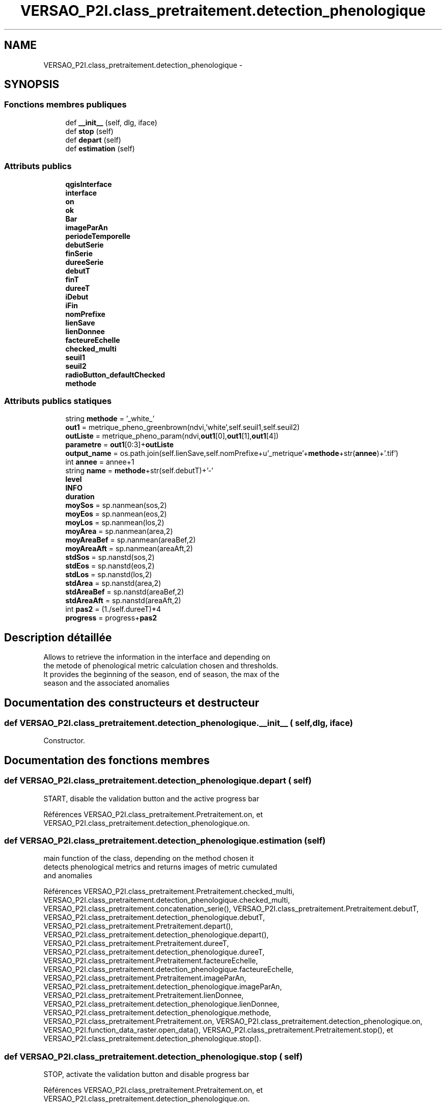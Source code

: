 .TH "VERSAO_P2I.class_pretraitement.detection_phenologique" 3 "Jeudi 30 Juin 2016" "VERSAO" \" -*- nroff -*-
.ad l
.nh
.SH NAME
VERSAO_P2I.class_pretraitement.detection_phenologique \- 
.SH SYNOPSIS
.br
.PP
.SS "Fonctions membres publiques"

.in +1c
.ti -1c
.RI "def \fB__init__\fP (self, dlg, iface)"
.br
.ti -1c
.RI "def \fBstop\fP (self)"
.br
.ti -1c
.RI "def \fBdepart\fP (self)"
.br
.ti -1c
.RI "def \fBestimation\fP (self)"
.br
.in -1c
.SS "Attributs publics"

.in +1c
.ti -1c
.RI "\fBqgisInterface\fP"
.br
.ti -1c
.RI "\fBinterface\fP"
.br
.ti -1c
.RI "\fBon\fP"
.br
.ti -1c
.RI "\fBok\fP"
.br
.ti -1c
.RI "\fBBar\fP"
.br
.ti -1c
.RI "\fBimageParAn\fP"
.br
.ti -1c
.RI "\fBperiodeTemporelle\fP"
.br
.ti -1c
.RI "\fBdebutSerie\fP"
.br
.ti -1c
.RI "\fBfinSerie\fP"
.br
.ti -1c
.RI "\fBdureeSerie\fP"
.br
.ti -1c
.RI "\fBdebutT\fP"
.br
.ti -1c
.RI "\fBfinT\fP"
.br
.ti -1c
.RI "\fBdureeT\fP"
.br
.ti -1c
.RI "\fBiDebut\fP"
.br
.ti -1c
.RI "\fBiFin\fP"
.br
.ti -1c
.RI "\fBnomPrefixe\fP"
.br
.ti -1c
.RI "\fBlienSave\fP"
.br
.ti -1c
.RI "\fBlienDonnee\fP"
.br
.ti -1c
.RI "\fBfacteureEchelle\fP"
.br
.ti -1c
.RI "\fBchecked_multi\fP"
.br
.ti -1c
.RI "\fBseuil1\fP"
.br
.ti -1c
.RI "\fBseuil2\fP"
.br
.ti -1c
.RI "\fBradioButton_defaultChecked\fP"
.br
.ti -1c
.RI "\fBmethode\fP"
.br
.in -1c
.SS "Attributs publics statiques"

.in +1c
.ti -1c
.RI "string \fBmethode\fP = '_white_'"
.br
.ti -1c
.RI "\fBout1\fP = metrique_pheno_greenbrown(ndvi,'white',self\&.seuil1,self\&.seuil2)"
.br
.ti -1c
.RI "\fBoutListe\fP = metrique_pheno_param(ndvi,\fBout1\fP[0],\fBout1\fP[1],\fBout1\fP[4])"
.br
.ti -1c
.RI "\fBparametre\fP = \fBout1\fP[0:3]+\fBoutListe\fP"
.br
.ti -1c
.RI "\fBoutput_name\fP = os\&.path\&.join(self\&.lienSave,self\&.nomPrefixe+u'_metrique'+\fBmethode\fP+str(\fBannee\fP)+'\&.tif')"
.br
.ti -1c
.RI "int \fBannee\fP = annee+1"
.br
.ti -1c
.RI "string \fBname\fP = \fBmethode\fP+str(self\&.debutT)+'\-'"
.br
.ti -1c
.RI "\fBlevel\fP"
.br
.ti -1c
.RI "\fBINFO\fP"
.br
.ti -1c
.RI "\fBduration\fP"
.br
.ti -1c
.RI "\fBmoySos\fP = sp\&.nanmean(sos,2)"
.br
.ti -1c
.RI "\fBmoyEos\fP = sp\&.nanmean(eos,2)"
.br
.ti -1c
.RI "\fBmoyLos\fP = sp\&.nanmean(los,2)"
.br
.ti -1c
.RI "\fBmoyArea\fP = sp\&.nanmean(area,2)"
.br
.ti -1c
.RI "\fBmoyAreaBef\fP = sp\&.nanmean(areaBef,2)"
.br
.ti -1c
.RI "\fBmoyAreaAft\fP = sp\&.nanmean(areaAft,2)"
.br
.ti -1c
.RI "\fBstdSos\fP = sp\&.nanstd(sos,2)"
.br
.ti -1c
.RI "\fBstdEos\fP = sp\&.nanstd(eos,2)"
.br
.ti -1c
.RI "\fBstdLos\fP = sp\&.nanstd(los,2)"
.br
.ti -1c
.RI "\fBstdArea\fP = sp\&.nanstd(area,2)"
.br
.ti -1c
.RI "\fBstdAreaBef\fP = sp\&.nanstd(areaBef,2)"
.br
.ti -1c
.RI "\fBstdAreaAft\fP = sp\&.nanstd(areaAft,2)"
.br
.ti -1c
.RI "int \fBpas2\fP = (1\&./self\&.dureeT)*4"
.br
.ti -1c
.RI "\fBprogress\fP = progress+\fBpas2\fP"
.br
.in -1c
.SH "Description détaillée"
.PP 

.PP
.nf
Allows to retrieve the information in the interface and depending on 
the metode of phenological metric calculation chosen and thresholds. 
It provides the beginning of the season, end of season, the max of the 
season and the associated anomalies    

.fi
.PP
 
.SH "Documentation des constructeurs et destructeur"
.PP 
.SS "def VERSAO_P2I\&.class_pretraitement\&.detection_phenologique\&.__init__ ( self,  dlg,  iface)"

.PP
.nf
Constructor.

.fi
.PP
 
.SH "Documentation des fonctions membres"
.PP 
.SS "def VERSAO_P2I\&.class_pretraitement\&.detection_phenologique\&.depart ( self)"

.PP
.nf
START, disable the validation button and the active progress bar

.fi
.PP
 
.PP
Références VERSAO_P2I\&.class_pretraitement\&.Pretraitement\&.on, et VERSAO_P2I\&.class_pretraitement\&.detection_phenologique\&.on\&.
.SS "def VERSAO_P2I\&.class_pretraitement\&.detection_phenologique\&.estimation ( self)"

.PP
.nf
main function of the class, depending on the method chosen it 
detects phenological metrics and returns images of metric cumulated 
and anomalies            

.fi
.PP
 
.PP
Références VERSAO_P2I\&.class_pretraitement\&.Pretraitement\&.checked_multi, VERSAO_P2I\&.class_pretraitement\&.detection_phenologique\&.checked_multi, VERSAO_P2I\&.class_pretraitement\&.concatenation_serie(), VERSAO_P2I\&.class_pretraitement\&.Pretraitement\&.debutT, VERSAO_P2I\&.class_pretraitement\&.detection_phenologique\&.debutT, VERSAO_P2I\&.class_pretraitement\&.Pretraitement\&.depart(), VERSAO_P2I\&.class_pretraitement\&.detection_phenologique\&.depart(), VERSAO_P2I\&.class_pretraitement\&.Pretraitement\&.dureeT, VERSAO_P2I\&.class_pretraitement\&.detection_phenologique\&.dureeT, VERSAO_P2I\&.class_pretraitement\&.Pretraitement\&.facteureEchelle, VERSAO_P2I\&.class_pretraitement\&.detection_phenologique\&.facteureEchelle, VERSAO_P2I\&.class_pretraitement\&.Pretraitement\&.imageParAn, VERSAO_P2I\&.class_pretraitement\&.detection_phenologique\&.imageParAn, VERSAO_P2I\&.class_pretraitement\&.Pretraitement\&.lienDonnee, VERSAO_P2I\&.class_pretraitement\&.detection_phenologique\&.lienDonnee, VERSAO_P2I\&.class_pretraitement\&.detection_phenologique\&.methode, VERSAO_P2I\&.class_pretraitement\&.Pretraitement\&.on, VERSAO_P2I\&.class_pretraitement\&.detection_phenologique\&.on, VERSAO_P2I\&.function_data_raster\&.open_data(), VERSAO_P2I\&.class_pretraitement\&.Pretraitement\&.stop(), et VERSAO_P2I\&.class_pretraitement\&.detection_phenologique\&.stop()\&.
.SS "def VERSAO_P2I\&.class_pretraitement\&.detection_phenologique\&.stop ( self)"

.PP
.nf
STOP, activate the validation button and disable progress bar 
.fi
.PP
 
.PP
Références VERSAO_P2I\&.class_pretraitement\&.Pretraitement\&.on, et VERSAO_P2I\&.class_pretraitement\&.detection_phenologique\&.on\&.
.SH "Documentation des données membres"
.PP 
.SS "int VERSAO_P2I\&.class_pretraitement\&.detection_phenologique\&.annee = annee+1\fC [static]\fP"

.SS "VERSAO_P2I\&.class_pretraitement\&.detection_phenologique\&.Bar"

.SS "VERSAO_P2I\&.class_pretraitement\&.detection_phenologique\&.checked_multi"

.SS "VERSAO_P2I\&.class_pretraitement\&.detection_phenologique\&.debutSerie"

.SS "VERSAO_P2I\&.class_pretraitement\&.detection_phenologique\&.debutT"

.SS "VERSAO_P2I\&.class_pretraitement\&.detection_phenologique\&.duration\fC [static]\fP"

.SS "VERSAO_P2I\&.class_pretraitement\&.detection_phenologique\&.dureeSerie"

.SS "VERSAO_P2I\&.class_pretraitement\&.detection_phenologique\&.dureeT"

.SS "VERSAO_P2I\&.class_pretraitement\&.detection_phenologique\&.facteureEchelle"

.SS "VERSAO_P2I\&.class_pretraitement\&.detection_phenologique\&.finSerie"

.SS "VERSAO_P2I\&.class_pretraitement\&.detection_phenologique\&.finT"

.SS "VERSAO_P2I\&.class_pretraitement\&.detection_phenologique\&.iDebut"

.SS "VERSAO_P2I\&.class_pretraitement\&.detection_phenologique\&.iFin"

.SS "VERSAO_P2I\&.class_pretraitement\&.detection_phenologique\&.imageParAn"

.SS "VERSAO_P2I\&.class_pretraitement\&.detection_phenologique\&.INFO\fC [static]\fP"

.SS "VERSAO_P2I\&.class_pretraitement\&.detection_phenologique\&.interface"

.SS "VERSAO_P2I\&.class_pretraitement\&.detection_phenologique\&.level\fC [static]\fP"

.SS "VERSAO_P2I\&.class_pretraitement\&.detection_phenologique\&.lienDonnee"

.SS "VERSAO_P2I\&.class_pretraitement\&.detection_phenologique\&.lienSave"

.SS "VERSAO_P2I\&.class_pretraitement\&.detection_phenologique\&.methode"

.SS "string VERSAO_P2I\&.class_pretraitement\&.detection_phenologique\&.methode = '_white_'\fC [static]\fP"

.SS "VERSAO_P2I\&.class_pretraitement\&.detection_phenologique\&.moyArea = sp\&.nanmean(area,2)\fC [static]\fP"

.SS "VERSAO_P2I\&.class_pretraitement\&.detection_phenologique\&.moyAreaAft = sp\&.nanmean(areaAft,2)\fC [static]\fP"

.SS "VERSAO_P2I\&.class_pretraitement\&.detection_phenologique\&.moyAreaBef = sp\&.nanmean(areaBef,2)\fC [static]\fP"

.SS "VERSAO_P2I\&.class_pretraitement\&.detection_phenologique\&.moyEos = sp\&.nanmean(eos,2)\fC [static]\fP"

.SS "VERSAO_P2I\&.class_pretraitement\&.detection_phenologique\&.moyLos = sp\&.nanmean(los,2)\fC [static]\fP"

.SS "VERSAO_P2I\&.class_pretraitement\&.detection_phenologique\&.moySos = sp\&.nanmean(sos,2)\fC [static]\fP"

.SS "string VERSAO_P2I\&.class_pretraitement\&.detection_phenologique\&.name = \fBmethode\fP+str(self\&.debutT)+'\-'\fC [static]\fP"

.SS "VERSAO_P2I\&.class_pretraitement\&.detection_phenologique\&.nomPrefixe"

.SS "VERSAO_P2I\&.class_pretraitement\&.detection_phenologique\&.ok"

.SS "VERSAO_P2I\&.class_pretraitement\&.detection_phenologique\&.on"

.SS "VERSAO_P2I\&.class_pretraitement\&.detection_phenologique\&.out1 = metrique_pheno_greenbrown(ndvi,'white',self\&.seuil1,self\&.seuil2)\fC [static]\fP"

.SS "VERSAO_P2I\&.class_pretraitement\&.detection_phenologique\&.outListe = metrique_pheno_param(ndvi,\fBout1\fP[0],\fBout1\fP[1],\fBout1\fP[4])\fC [static]\fP"

.SS "VERSAO_P2I\&.class_pretraitement\&.detection_phenologique\&.output_name = os\&.path\&.join(self\&.lienSave,self\&.nomPrefixe+u'_metrique'+\fBmethode\fP+str(\fBannee\fP)+'\&.tif')\fC [static]\fP"

.SS "VERSAO_P2I\&.class_pretraitement\&.detection_phenologique\&.parametre = \fBout1\fP[0:3]+\fBoutListe\fP\fC [static]\fP"

.SS "int VERSAO_P2I\&.class_pretraitement\&.detection_phenologique\&.pas2 = (1\&./self\&.dureeT)*4\fC [static]\fP"

.SS "VERSAO_P2I\&.class_pretraitement\&.detection_phenologique\&.periodeTemporelle"

.SS "VERSAO_P2I\&.class_pretraitement\&.detection_phenologique\&.progress = progress+\fBpas2\fP\fC [static]\fP"

.SS "VERSAO_P2I\&.class_pretraitement\&.detection_phenologique\&.qgisInterface"

.SS "VERSAO_P2I\&.class_pretraitement\&.detection_phenologique\&.radioButton_defaultChecked"

.SS "VERSAO_P2I\&.class_pretraitement\&.detection_phenologique\&.seuil1"

.SS "VERSAO_P2I\&.class_pretraitement\&.detection_phenologique\&.seuil2"

.SS "VERSAO_P2I\&.class_pretraitement\&.detection_phenologique\&.stdArea = sp\&.nanstd(area,2)\fC [static]\fP"

.SS "VERSAO_P2I\&.class_pretraitement\&.detection_phenologique\&.stdAreaAft = sp\&.nanstd(areaAft,2)\fC [static]\fP"

.SS "VERSAO_P2I\&.class_pretraitement\&.detection_phenologique\&.stdAreaBef = sp\&.nanstd(areaBef,2)\fC [static]\fP"

.SS "VERSAO_P2I\&.class_pretraitement\&.detection_phenologique\&.stdEos = sp\&.nanstd(eos,2)\fC [static]\fP"

.SS "VERSAO_P2I\&.class_pretraitement\&.detection_phenologique\&.stdLos = sp\&.nanstd(los,2)\fC [static]\fP"

.SS "VERSAO_P2I\&.class_pretraitement\&.detection_phenologique\&.stdSos = sp\&.nanstd(sos,2)\fC [static]\fP"


.SH "Auteur"
.PP 
Généré automatiquement par Doxygen pour VERSAO à partir du code source\&.
